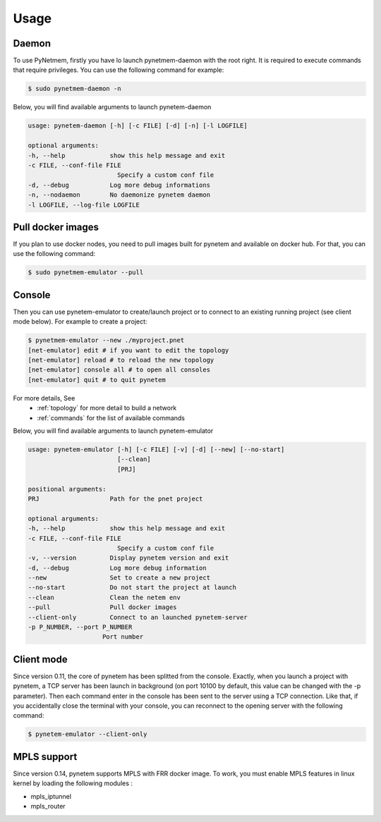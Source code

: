 .. _usage:

Usage
=====

Daemon
------
To use PyNetmem, firstly you have lo launch pynetmem-daemon with the root
right. It is required to execute commands that require privileges. You can use
the following command for example:

.. code-block:: bash

    $ sudo pynetmem-daemon -n

Below, you will find available arguments to launch pynetem-daemon

.. code-block:: bash

    usage: pynetem-daemon [-h] [-c FILE] [-d] [-n] [-l LOGFILE]

    optional arguments:
    -h, --help            show this help message and exit
    -c FILE, --conf-file FILE
                            Specify a custom conf file
    -d, --debug           Log more debug informations
    -n, --nodaemon        No daemonize pynetem daemon
    -l LOGFILE, --log-file LOGFILE

Pull docker images
------------------

If you plan to use docker nodes, you need to pull images built for pynetem
and available on docker hub. For that, you can use the following command:

.. code-block:: bash

    $ sudo pynetmem-emulator --pull

Console
-------

Then you can use pynetem-emulator to create/launch project or to connect to
an existing running project (see client mode below).
For example to create a project:

.. code-block:: bash

    $ pynetmem-emulator --new ./myproject.pnet
    [net-emulator] edit # if you want to edit the topology
    [net-emulator] reload # to reload the new topology
    [net-emulator] console all # to open all consoles
    [net-emulator] quit # to quit pynetem

For more details, See
  * :ref:`topology` for more detail to build a network
  * :ref:`commands` for the list of available commands

Below, you will find available arguments to launch pynetem-emulator

.. code-block:: bash

    usage: pynetem-emulator [-h] [-c FILE] [-v] [-d] [--new] [--no-start]
                            [--clean]
                            [PRJ]

    positional arguments:
    PRJ                   Path for the pnet project

    optional arguments:
    -h, --help            show this help message and exit
    -c FILE, --conf-file FILE
                            Specify a custom conf file
    -v, --version         Display pynetem version and exit
    -d, --debug           Log more debug information
    --new                 Set to create a new project
    --no-start            Do not start the project at launch
    --clean               Clean the netem env
    --pull                Pull docker images
    --client-only         Connect to an launched pynetem-server
    -p P_NUMBER, --port P_NUMBER
                        Port number

Client mode
-----------

Since version 0.11, the core of pynetem has been splitted from the console.
Exactly, when you launch a project with pynetem, a TCP server has been launch
in background (on port 10100 by default, this value can be changed with
the -p parameter). Then each command enter in the console has been sent to the
server using a TCP connection.
Like that, if you accidentally close the terminal with your console, you can
reconnect to the opening server with the following command:

.. code-block:: bash

    $ pynetem-emulator --client-only

MPLS support
------------

Since version 0.14, pynetem supports MPLS with FRR docker image.
To work, you must enable MPLS features in linux kernel by loading
the following modules :

- mpls_iptunnel
- mpls_router
